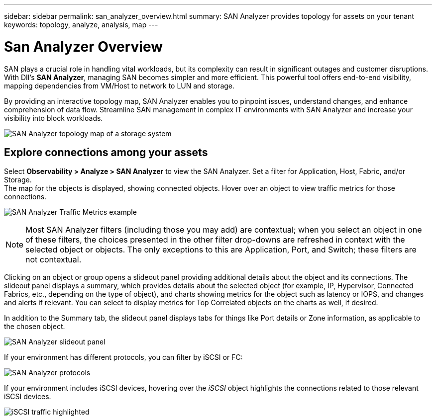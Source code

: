 ---
sidebar: sidebar
permalink: san_analyzer_overview.html
summary: SAN Analyzer provides topology for assets on your tenant
keywords: topology, analyze, analysis, map
---

= San Analyzer Overview
:hardbreaks:
:toclevels: 2
:nofooter:
:icons: font
:linkattrs:
:imagesdir: ./media/


[.lead]
SAN plays a crucial role in handling vital workloads, but its complexity can result in significant outages and customer disruptions. With DII's *SAN Analyzer*, managing SAN becomes simpler and more efficient. This powerful tool offers end-to-end visibility, mapping dependencies from VM/Host to network to LUN and storage.

By providing an interactive topology map, SAN Analyzer enables you to pinpoint issues, understand changes, and enhance comprehension of data flow. Streamline SAN management in complex IT environments with SAN Analyzer and increase your visibility into block workloads. 

image:san_analyzer_example_with_panel.png[SAN Analyzer topology map of a storage system]

== Explore connections among your assets

Select *Observability > Analyze > SAN Analyzer* to view the SAN Analyzer. Set a filter for Application, Host, Fabric, and/or Storage. 
The map for the objects is displayed, showing connected objects. Hover over an object to view traffic metrics for those connections.

image:san_analyzer_traffic_metrics.png[SAN Analyzer Traffic Metrics example]

NOTE: Most SAN Analyzer filters (including those you may add) are contextual; when you select an object in one of these filters, the choices presented in the other filter drop-downs are refreshed in context with the selected object or objects. The only exceptions to this are Application, Port, and Switch; these filters are not contextual.


Clicking on an object or group opens a slideout panel providing additional details about the object and its connections. The slideout panel displays a summary, which provides details about the selected object (for example, IP, Hypervisor, Connected Fabrics, etc., depending on the type of object), and charts showing metrics for the object such as latency or IOPS, and changes and alerts if relevant. You can select to display metrics for Top Correlated objects on the charts as well, if desired. 

In addition to the Summary tab, the slideout panel displays tabs for things like Port details or Zone information, as applicable to the chosen object.

image:san_analyzer_slideout_example.png[SAN Analyzer slideout panel]

If your environment has different protocols, you can filter by iSCSI or FC:

image:san_analyzer_protocols.png[SAN Analyzer protocols]

If your environment includes iSCSI devices, hovering over the _iSCSI_ object highlights the connections related to those relevant iSCSI devices.

image:san_analyzer_iscsi_traffic.png[iSCSI traffic highlighted]











